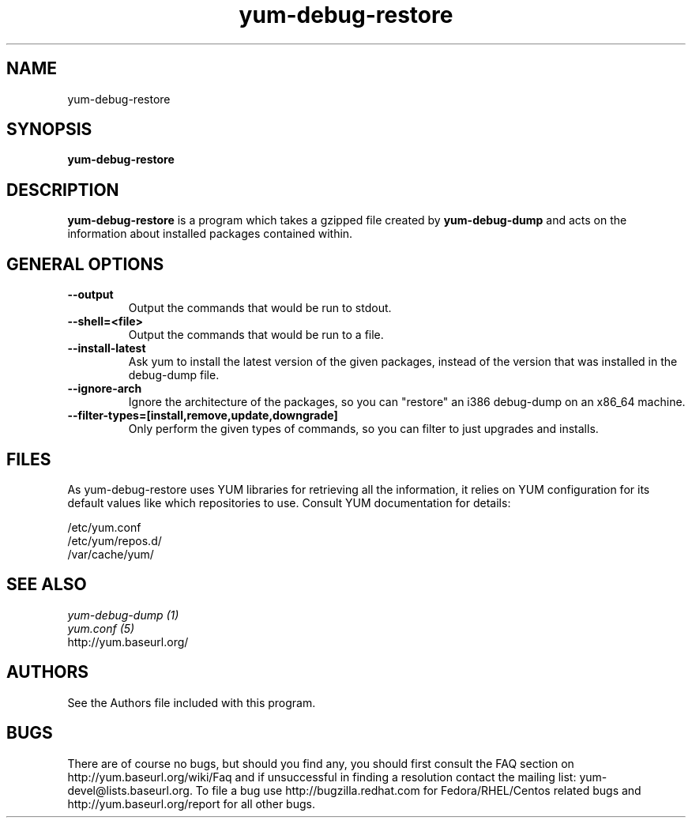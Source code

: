 .\" yum-debug-dump
.TH "yum-debug-restore" "1" "15 December 2011" "James Antill" ""
.SH "NAME"
yum-debug-restore
.SH "SYNOPSIS"
\fByum-debug-restore\fP
.SH "DESCRIPTION"
.PP 
\fByum-debug-restore\fP is a program which takes a gzipped file created by
\fByum-debug-dump\fP and acts on the information about installed packages
contained within.
.PP

.SH "GENERAL OPTIONS"
.IP "\fB\-\-output\fP"
Output the commands that would be run to stdout.
.IP "\fB\-\-shell=<file>\fP"
Output the commands that would be run to a file.
.IP "\fB\-\-install-latest\fP"
Ask yum to install the latest version of the given packages, instead of the
version that was installed in the debug-dump file.
.IP "\fB\-\-ignore-arch\fP"
Ignore the architecture of the packages, so you can "restore" an i386 debug-dump
on an x86_64 machine.
.IP "\fB\-\-filter-types=[install,remove,update,downgrade]\fP"
Only perform the given types of commands, so you can filter to just upgrades
and installs.

.SH "FILES"
As yum-debug-restore uses YUM libraries for retrieving all the information, it
relies on YUM configuration for its default values like which repositories
to use. Consult YUM documentation for details:
.PP
.nf 
/etc/yum.conf
/etc/yum/repos.d/
/var/cache/yum/
.fi 

.PP 
.SH "SEE ALSO"
.nf
.I yum-debug-dump (1)
.I yum.conf (5)
http://yum.baseurl.org/
.fi 

.PP 
.SH "AUTHORS"
.nf 
See the Authors file included with this program.
.fi 

.PP 
.SH "BUGS"
There are of course no bugs, but should you find any, you should first
consult the FAQ section on http://yum.baseurl.org/wiki/Faq and if unsuccessful
in finding a resolution contact the mailing list: yum-devel@lists.baseurl.org.
To file a bug use http://bugzilla.redhat.com for Fedora/RHEL/Centos
related bugs and http://yum.baseurl.org/report for all other bugs.

.fi
